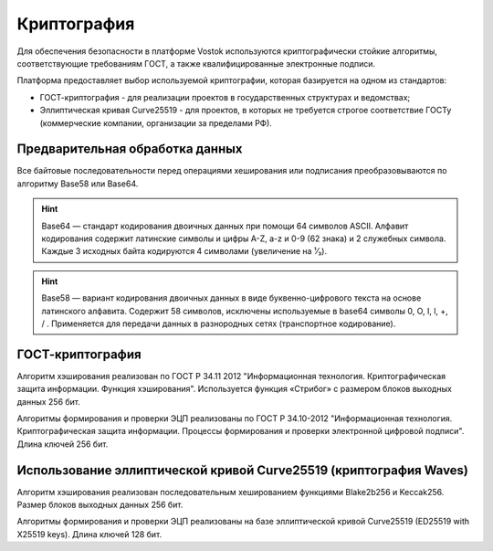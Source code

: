 .. _cryptography:

Криптография
====================

Для обеспечения безопасности в платформе Vostok используются криптографически стойкие алгоритмы, соответствующие требованиям ГОСТ, а также квалифицированные электронные подписи.

Платформа предоставляет выбор используемой криптографии, которая базируется на одном из стандартов:

- ГОСТ-криптография - для реализации проектов в государственных структурах и ведомствах;
- Эллиптическая кривая Curve25519 - для проектов, в которых не требуется строгое соответствие ГОСТу (коммерческие компании, организации за пределами РФ).

Предварительная обработка данных
~~~~~~~~~~~~~~~~~~~~~~~~~~~~~~~~~~

Все байтовые последовательности перед операциями хеширования или подписания преобразовываются по алгоритму Base58 или Base64.

.. hint:: Base64 — стандарт кодирования двоичных данных при помощи 64 символов ASCII. Алфавит кодирования содержит латинские символы и цифры A-Z, a-z и 0-9 (62 знака) и 2 служебных символа. Каждые 3 исходных байта кодируются 4 символами (увеличение на ¹⁄₃).

.. hint:: Base58 — вариант кодирования двоичных данных в виде буквенно-цифрового текста на основе латинского алфавита. Содержит 58 символов, исключены используемые в base64 символы 0, O, I, l, +, / . Применяется для передачи данных в разнородных сетях (транспортное кодирование). 

.. _crypto-gost:

ГОСТ-криптография
~~~~~~~~~~~~~~~~~~~~~~~~~~~~~~~~~~~~~

Алгоритм хэширования реализован по ГОСТ Р 34.11 2012 "Информационная технология. Криптографическая защита информации. Функция хэширования". 
Используется функция «Стрибог» с размером блоков выходных данных 256 бит.

Алгоритмы формирования и проверки ЭЦП реализованы по ГОСТ Р 34.10-2012 "Информационная технология. Криптографическая защита информации. Процессы формирования и проверки электронной цифровой подписи".
Длина ключей 256 бит.

.. _crypto-waves:

Использование эллиптической кривой Curve25519 (криптография Waves)
~~~~~~~~~~~~~~~~~~~~~~~~~~~~~~~~~~~~~~~~~~~~~~~~~~~~~~~~~~~~~~~~~~~

Алгоритм хэширования реализован последовательным хешированием функциями Blake2b256 и Keccak256. Размер блоков выходных данных 256 бит.

Алгоритмы формирования и проверки ЭЦП реализованы на базе эллиптической кривой Curve25519 (ED25519 with X25519 keys). Длина ключей 128 бит.
